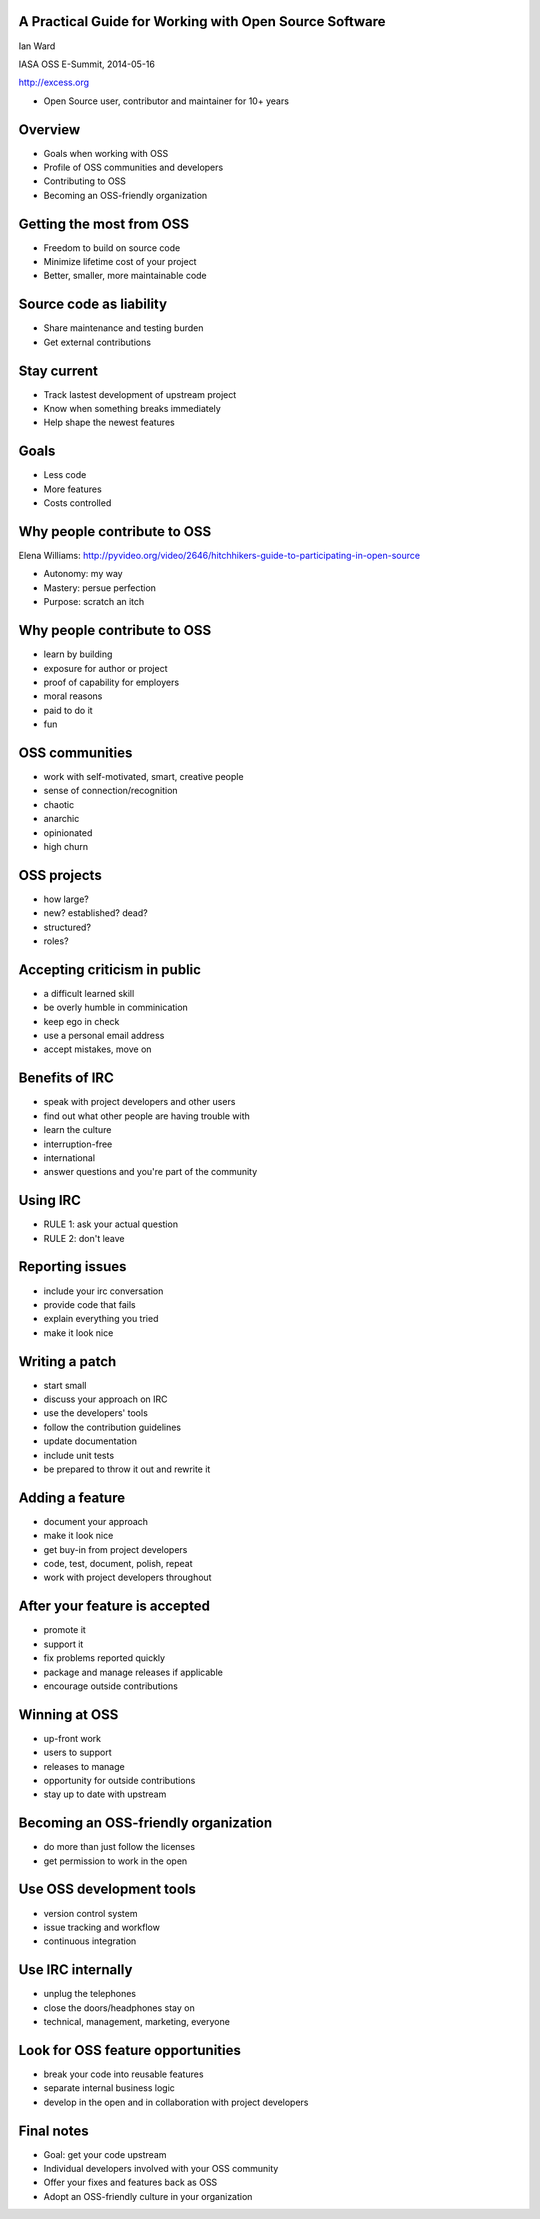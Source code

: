 A Practical Guide for Working with Open Source Software
-------------------------------------------------------

Ian Ward

IASA OSS E-Summit, 2014-05-16

http://excess.org

* Open Source user, contributor and maintainer for 10+ years


Overview
--------

* Goals when working with OSS
* Profile of OSS communities and developers
* Contributing to OSS
* Becoming an OSS-friendly organization


Getting the most from OSS
-------------------------

* Freedom to build on source code
* Minimize lifetime cost of your project
* Better, smaller, more maintainable code


Source code as liability
------------------------

* Share maintenance and testing burden
* Get external contributions


Stay current
------------

* Track lastest development of upstream project
* Know when something breaks immediately
* Help shape the newest features


Goals
-----

* Less code
* More features
* Costs controlled


Why people contribute to OSS
----------------------------

Elena Williams:
http://pyvideo.org/video/2646/hitchhikers-guide-to-participating-in-open-source

* Autonomy: my way
* Mastery: persue perfection
* Purpose: scratch an itch


Why people contribute to OSS
----------------------------

* learn by building
* exposure for author or project
* proof of capability for employers
* moral reasons
* paid to do it
* fun


OSS communities
---------------

* work with self-motivated, smart, creative people
* sense of connection/recognition
* chaotic
* anarchic
* opinionated
* high churn


OSS projects
------------

* how large?
* new? established? dead?
* structured?
* roles?


Accepting criticism in public
-----------------------------

* a difficult learned skill
* be overly humble in comminication
* keep ego in check
* use a personal email address
* accept mistakes, move on


Benefits of IRC
---------------

* speak with project developers and other users
* find out what other people are having trouble with
* learn the culture
* interruption-free
* international
* answer questions and you're part of the community


Using IRC
---------

* RULE 1: ask your actual question
* RULE 2: don't leave


Reporting issues
----------------

* include your irc conversation
* provide code that fails
* explain everything you tried
* make it look nice


Writing a patch
---------------

* start small
* discuss your approach on IRC
* use the developers' tools
* follow the contribution guidelines
* update documentation
* include unit tests
* be prepared to throw it out and rewrite it


Adding a feature
----------------

* document your approach
* make it look nice
* get buy-in from project developers
* code, test, document, polish, repeat
* work with project developers throughout


After your feature is accepted
------------------------------

* promote it
* support it
* fix problems reported quickly
* package and manage releases if applicable
* encourage outside contributions


Winning at OSS
--------------

* up-front work
* users to support
* releases to manage
* opportunity for outside contributions
* stay up to date with upstream


Becoming an OSS-friendly organization
-------------------------------------

* do more than just follow the licenses
* get permission to work in the open


Use OSS development tools
-------------------------

* version control system
* issue tracking and workflow
* continuous integration


Use IRC internally
------------------

* unplug the telephones
* close the doors/headphones stay on
* technical, management, marketing, everyone


Look for OSS feature opportunities
----------------------------------

* break your code into reusable features
* separate internal business logic
* develop in the open and in collaboration with project developers


Final notes
-----------

* Goal: get your code upstream
* Individual developers involved with your OSS community
* Offer your fixes and features back as OSS
* Adopt an OSS-friendly culture in your organization


